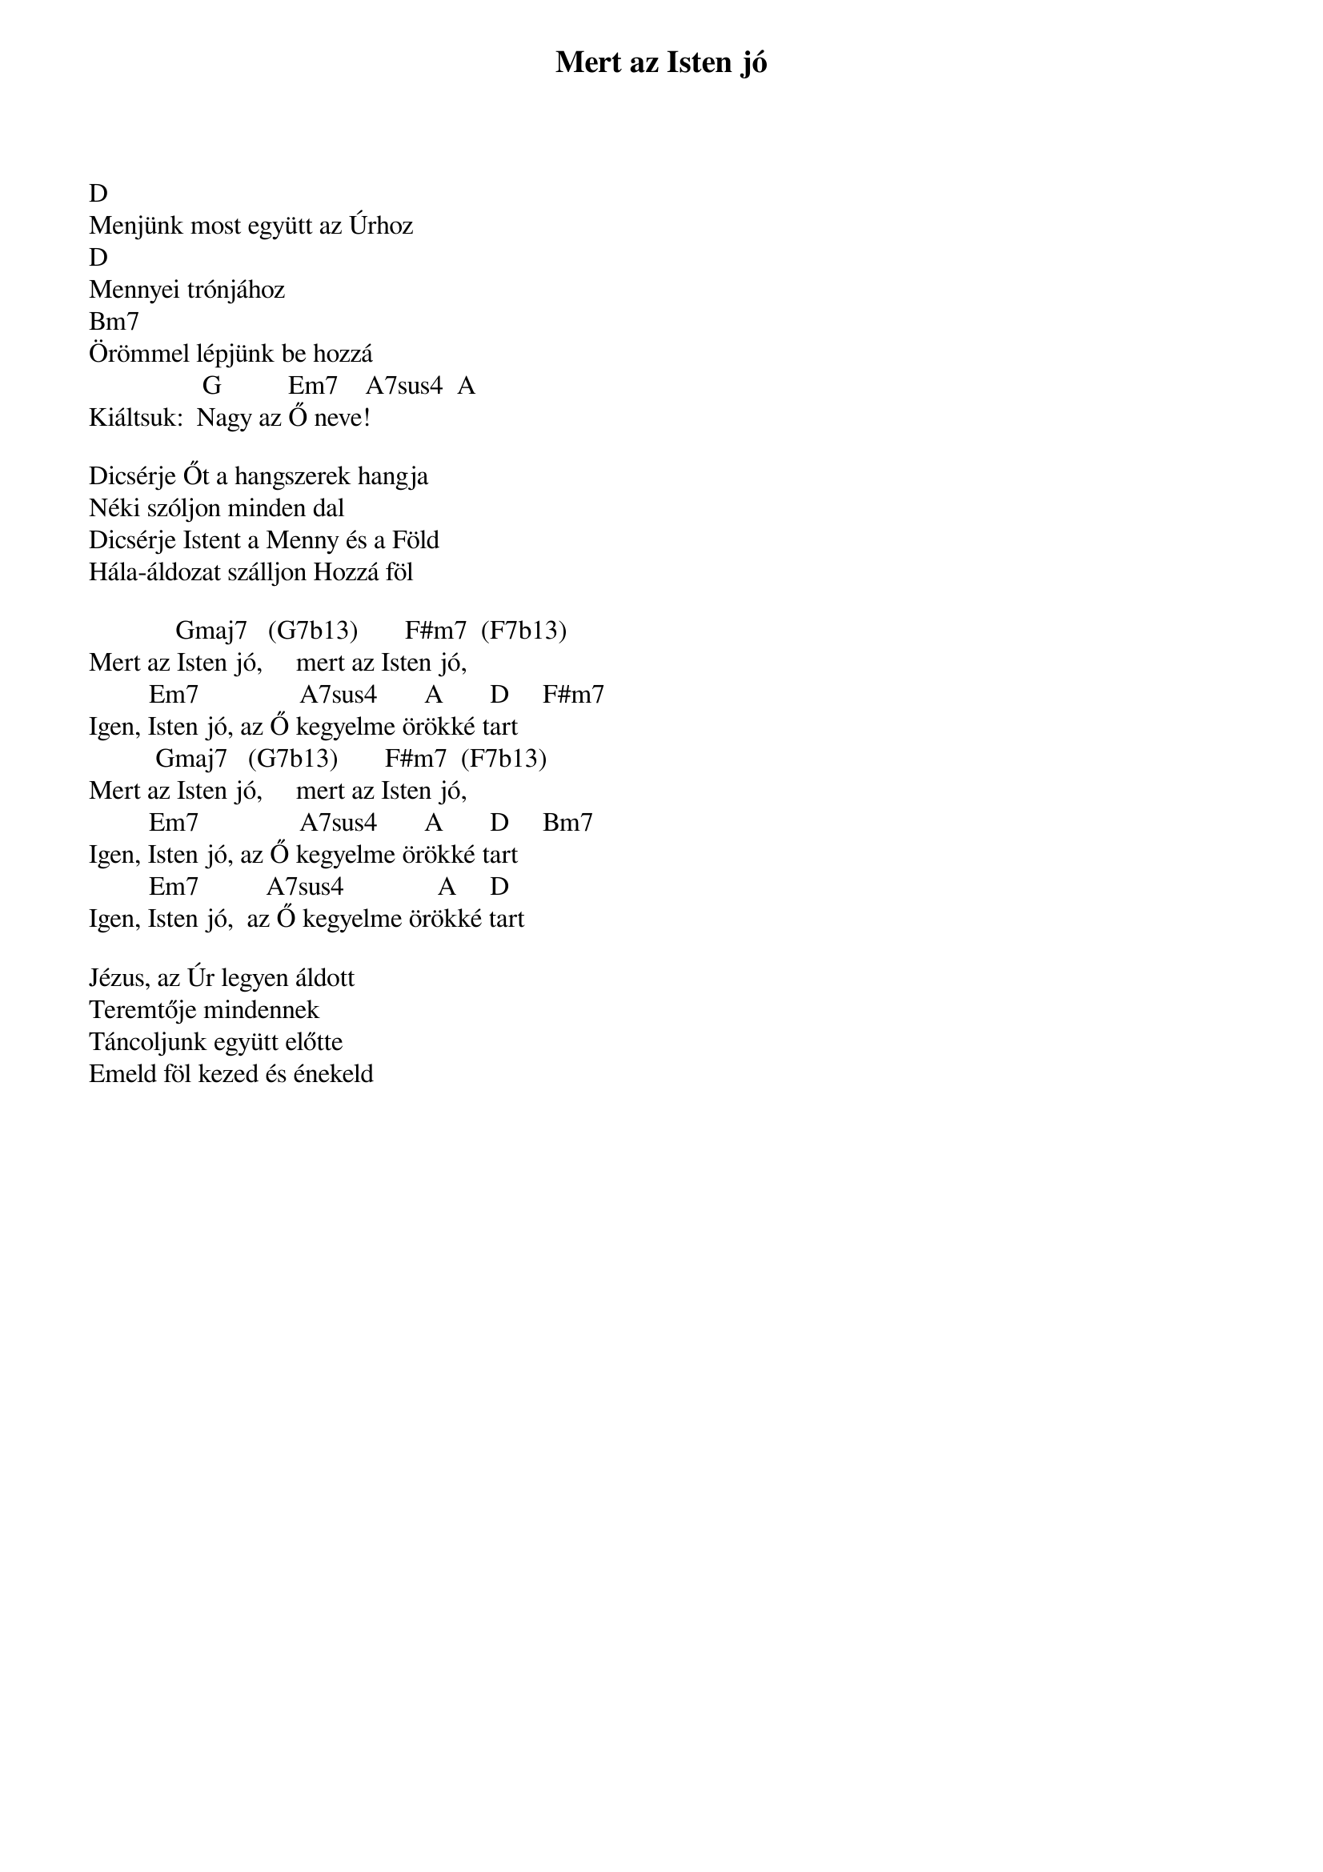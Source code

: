 {title: Mert az Isten jó}
{key: D}
{tempo: }
{time: 4/4}
{duration: 0}


D 							
Menjünk most együtt az Úrhoz
D									
Mennyei trónjához
Bm7
Örömmel lépjünk be hozzá
                 G          Em7    A7sus4  A
Kiáltsuk:  Nagy az Ő neve!
 
Dicsérje Őt a hangszerek hangja
Néki szóljon minden dal
Dicsérje Istent a Menny és a Föld
Hála-áldozat szálljon Hozzá föl
 
             Gmaj7   (G7b13)       F#m7  (F7b13)        
Mert az Isten jó,     mert az Isten jó, 
         Em7               A7sus4       A       D     F#m7
Igen, Isten jó, az Ő kegyelme örökké tart   
          Gmaj7   (G7b13)       F#m7  (F7b13)        
Mert az Isten jó,     mert az Isten jó, 
         Em7               A7sus4       A       D     Bm7
Igen, Isten jó, az Ő kegyelme örökké tart                      
         Em7          A7sus4              A     D
Igen, Isten jó,  az Ő kegyelme örökké tart
 
Jézus, az Úr legyen áldott
Teremtője mindennek
Táncoljunk együtt előtte
Emeld föl kezed és énekeld
